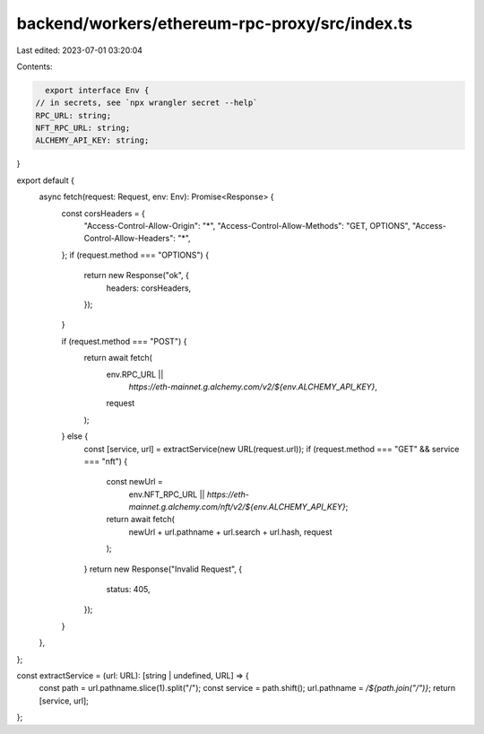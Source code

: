 backend/workers/ethereum-rpc-proxy/src/index.ts
===============================================

Last edited: 2023-07-01 03:20:04

Contents:

.. code-block:: ts

    export interface Env {
  // in secrets, see `npx wrangler secret --help`
  RPC_URL: string;
  NFT_RPC_URL: string;
  ALCHEMY_API_KEY: string;
}

export default {
  async fetch(request: Request, env: Env): Promise<Response> {
    const corsHeaders = {
      "Access-Control-Allow-Origin": "*",
      "Access-Control-Allow-Methods": "GET, OPTIONS",
      "Access-Control-Allow-Headers": "*",
    };
    if (request.method === "OPTIONS") {
      return new Response("ok", {
        headers: corsHeaders,
      });
    }

    if (request.method === "POST") {
      return await fetch(
        env.RPC_URL ||
          `https://eth-mainnet.g.alchemy.com/v2/${env.ALCHEMY_API_KEY}`,
        request
      );
    } else {
      const [service, url] = extractService(new URL(request.url));
      if (request.method === "GET" && service === "nft") {
        const newUrl =
          env.NFT_RPC_URL ||
          `https://eth-mainnet.g.alchemy.com/nft/v2/${env.ALCHEMY_API_KEY}`;
        return await fetch(
          newUrl + url.pathname + url.search + url.hash,
          request
        );
      }
      return new Response("Invalid Request", {
        status: 405,
      });
    }
  },
};

const extractService = (url: URL): [string | undefined, URL] => {
  const path = url.pathname.slice(1).split("/");
  const service = path.shift();
  url.pathname = `/${path.join("/")}`;
  return [service, url];
};


